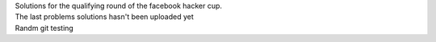 | Solutions for the qualifying round of the facebook hacker cup.
| The last problems solutions hasn't been uploaded yet
| Randm git testing
